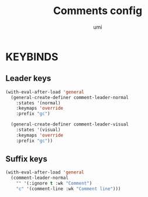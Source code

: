 #+TITLE: Comments config
#+AUTHOR: umi
#+STARTUP: overview

* KEYBINDS
** Leader keys

#+begin_src emacs-lisp
  (with-eval-after-load 'general
    (general-create-definer comment-leader-normal
      :states '(normal)
      :keymaps 'override
      :prefix "gc")

    (general-create-definer comment-leader-visual
      :states '(visual)
      :keymaps 'override
      :prefix "gc"))
#+end_src

** Suffix keys

#+begin_src emacs-lisp
  (with-eval-after-load 'general
    (comment-leader-normal
      "" '(:ignore t :wk "Comment")
      "c" '(comment-line :wk "Comment line")))
#+end_src
